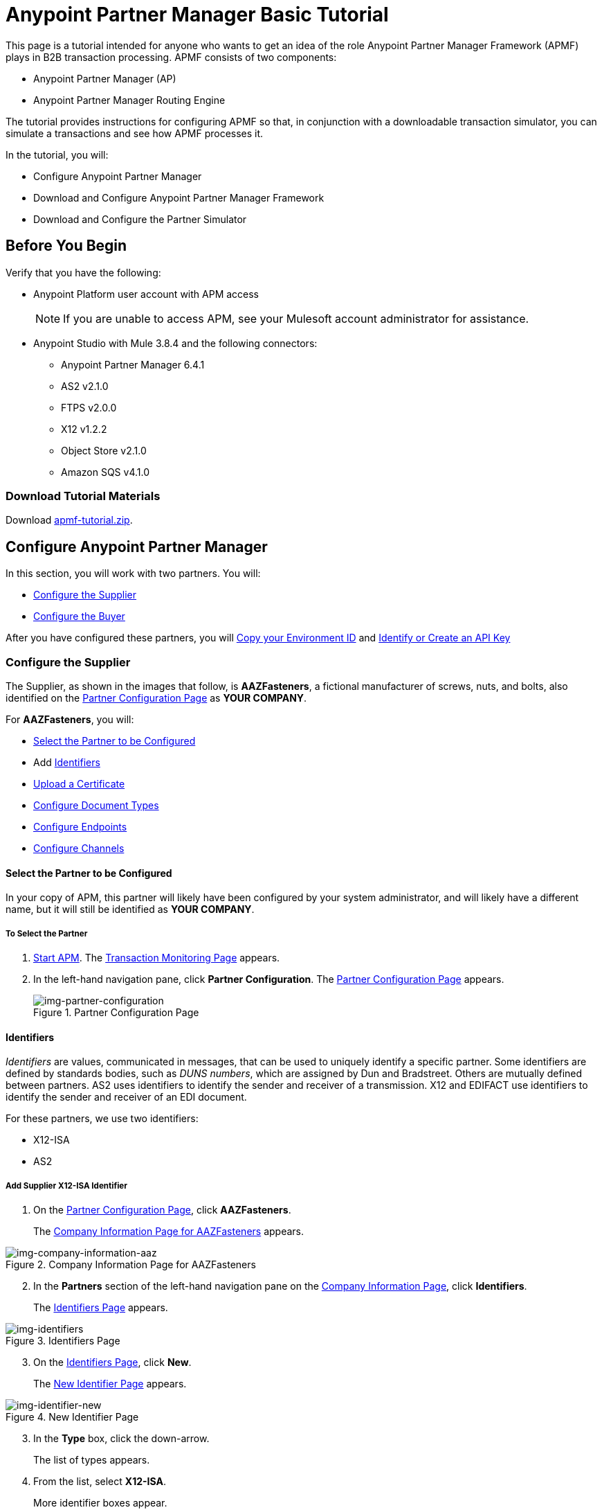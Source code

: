 = Anypoint Partner Manager Basic Tutorial

This page is a tutorial intended for anyone who wants to get an idea of the role Anypoint Partner Manager Framework (APMF) plays in B2B transaction processing. APMF consists of two components:

* Anypoint Partner Manager (AP)
* Anypoint Partner Manager Routing Engine

The tutorial provides instructions for configuring APMF so that, in conjunction with a downloadable transaction simulator, you can simulate a transactions and see how APMF processes it.

In the tutorial, you will:

* Configure Anypoint Partner Manager
* Download and Configure Anypoint Partner Manager Framework
* Download and Configure the Partner Simulator


== Before You Begin

Verify that you have the following:

* Anypoint Platform user account with APM access
+
NOTE: If you are unable to access APM, see your Mulesoft account administrator for assistance.

* Anypoint Studio with Mule 3.8.4 and the following connectors:
** Anypoint Partner Manager 6.4.1
** AS2 v2.1.0
** FTPS v2.0.0
** X12 v1.2.2
** Object Store v2.1.0
** Amazon SQS v4.1.0


=== Download Tutorial Materials

Download link:_attachments/apmf-tutorial.zip[apmf-tutorial.zip].

////
=== Zip

==== Routing Engine

==== Persistence Flows

==== Configuration

==== Maps

==== Sample messages

==== Certificates

==== Partner Simulator

==== Postman Collection
////



== Configure Anypoint Partner Manager

In this section, you will work with two partners. You will:

* <<Configure the Supplier>>
* <<Configure the Buyer>>

After you have configured these partners, you will <<Copy your Environment ID>> and <<Identify or Create an API Key>>

=== Configure the Supplier

The Supplier, as shown in the images that follow, is *AAZFasteners*, a fictional manufacturer of screws, nuts, and bolts, also identified on the xref:img-partner-configuration[] as *YOUR COMPANY*.

For *AAZFasteners*, you will:

* <<Select the Partner to be Configured>>
* Add <<Identifiers>>
* <<Upload a Certificate>>
* <<Configure Document Types>>
* <<Configure Endpoints>>
* <<Configure Channels>>


==== Select the Partner to be Configured

In your copy of APM, this partner will likely have been configured by your system administrator, and will likely have a different name, but it will still be identified as *YOUR COMPANY*.

===== To Select the Partner

. link:/anypoint-b2b/anypoint-partner-manager#start-anypoint-manager[Start APM].
The <<anypoint-partner-manager.adoc#img-apm-start,Transaction Monitoring Page>> appears.
. In the left-hand navigation pane, click *Partner Configuration*.
The xref:img-partner-configuration[] appears.
+
[[img-partner-configuration]]
image::partner-configuration.png[img-partner-configuration,title="Partner Configuration Page"]

==== Identifiers

_Identifiers_ are values, communicated in messages, that can be used to uniquely identify a specific partner. Some identifiers are defined by standards bodies, such as _DUNS numbers_, which are assigned by Dun and Bradstreet. Others are mutually defined between partners. AS2 uses identifiers to identify the sender and receiver of a transmission. X12 and EDIFACT use identifiers to identify the sender and receiver of an EDI document.

For these partners, we use two identifiers:

* X12-ISA
* AS2

===== Add Supplier X12-ISA Identifier


. On the xref:img-partner-configuration[], click *AAZFasteners*.
+
The xref:img-company-information-aaz[] appears.

[[img-company-information-aaz, Company Information Page for AAZFasteners]]

image::company-information-aaz.png[img-company-information-aaz, title="Company Information Page for AAZFasteners"]

[start=2]

. In the *Partners* section of the left-hand navigation pane on the <<partner-configuration.adoc#img-company-information, Company Information Page>>, click *Identifiers*.
+
The <<img-identifiers>> appears.

[[img-identifiers, Identifiers Page]]

image::identifiers.png[img-identifiers, title="Identifiers Page"]

[start=3]

. On the <<img-identifiers>>, click *New*.
+
The <<img-identifier-new>> appears.

[[img-identifier-new, New Identifier Page]]

image::identifier-new.png[img-identifier-new, title="New Identifier Page"]

[start=3]

. In the *Type* box, click the down-arrow.
+
The list of types appears.
. From the list, select *X12-ISA*.
+
More identifier boxes appear.
+
(The specific boxes that appear depend on your choice in this step.)
. In the *Interchange ID Qualifier (ISA)* listbox, click the down-arrow.
+
A list of qualifiers appears.
. *AAZFasteners* and *AcmeHomeSupply* do not use standards-based identifiers, so *ZZ (Mutually Defined)* is the appropriate choice.
. In the *Interchange ID (ISA)* box, type *AAZFast*.
+

. Click *Save* to save the new identifier.
+
The <<img-identifiers-x12>> appears.


[[img-identifiers-x12, Identifiers Page (X12 Identifier Added)]]

image::identifiers-x12.png[img-identifiers-x12, title="Identifiers Page (X12-ISA Identifier Added)"]

Note that the Identifier you added in the preceding steps (*X12-ISA*) now appears.

===== Add Supplier AS2 Identifier

. On the <<img-identifiers-x12>>, click *New*.
+
The <<img-identifier-new>> appears.

. In the *Type* box, click the down-arrowhead.
+
A list of types appears.
. From the list, select *AS2*.
+
The *AS2 Identity* box appears.
. In the *AS2 Identity* box, type *AAZFast*.

. Click *Save* to save the new identifier.

The <<img-identifiers>> appears.

==== Upload Certificates

APM uses certificates to...

===== Upload a Certificate

. On the <<img-identifiers>>, in the left-hand navigation pane, in the *PARTNERS* section, click *Certificate*.
+
The xref:img-certificate[] appears.

[[img-certificate, Certificate Page]]

image::certificate.png[img-certificate, title="Certificate Page"]

. Click *Choose File*.
+
A file selection window specific to the operating system of the computer you are using appears.
. In the selection window, navigate to <directory>, then select *<file>*.
+
*<file>* appears in the Certificate box.
. Click *Upload Certificate*.
+
The xref:img-certificate[] refreshes, displaying details of the uploaded certificate.

==== Configure Document Types

The terms  _document_, _file_, and _message_ are used interchangeably in the B2B world to reflect an instance of a structured payload being passed through a system to convey information about a transaction. For consistency, we use the term document to represent these instances.

APM enables you to categorize and configure specific _Document Types_.

==== Configure the Target Document Type

. On the <<img-identifiers>> in the left-hand navigation pane, in the *PARTNERS* section, click *Document Types*.
+
The xref:img-documents[] appears.

[[img-documents, Documents Page]]

image::documents.png[img-documents, title="Documents Page"]

[start=4]

. On the xref:img-documents[], click *New*.
+
The <<img-document>> appears.

[[img-document]]

image::document.png[img-document, title="Document Page"]

. On the <<img-document>>, in the *Standard* listbox, click the down-arrow, then select *JSON*.
. In the *Message Type* listbox, *PurchaseOrder*.
. Click *Save*.
+
The xref:img-documents[] appears, displaying the Document Type you added.

==== Configure Endpoints

An _endpoint_ is the entry point to a service, a process, or a queue or topic destination in service-oriented architecture.
In APM, an endpoint defines the protocol, address, and other details specific to an exchange of messages between partners.


===== To Configure the Supplier Endpoint

. In the *CONFIGURATION* section of the left-hand navigation pane on the xref:img-maps[] (or any other APM Configuration page), click *Endpoints*.
+
The <<img-endpoints>> appears.
. On the <<img-endpoints>>, click *New*.

The <<img-endpoint>> appears.

. In the *Protocol* listbox, click the down-arrow to expand the list of available protocols.
+
From the list, click *HTTP*.
. In the *Type* listbox, click the down-arrow to expand the list of available Types.
From the list, click *Send*.

. Select *Default for AAZFasteners*.
. In the URL box, enter *http://localhost:8089/*.
. Make sure that the following checkboxes are selected:
+
* *Message Encrypted*
* *Message Signed*
* *MDN Required*
. Click *Save*
+
The <<img-endpoints>> appears.
. Scroll down the *Operation Settings* section.
+
In the *Host* box, type *0.0.0.0*.
. In the *Port* box, type *8086*.
. In the *Path* box, type */PurchaseOrder*.
. In the *Authentication* listbox, click the down-arrow to expand the list of available methods.
+
From the list, click *None*.
. Click *Save*.
+
The <<img-endpoints>> appears.

==== Configure Channels

===== To Configure the Target Channel

. In the *CONFIGURATION* section of the left-hand navigation pane on the xref:img-maps[] (or any other APM Configuration page), click *Channels*.
+
The <<img-channels>> appears.

////
[[img-channels]]

image::channels.png[img-channels, title="Channels Page"]
////
. On the <<img-channels>>, click *New*.

The <<img-channel>> appears.
////
[[img-channel]]

image::channel.png[img-channel, title="Channel Page"]
////
. On the <<img-channel>>, in the *Type* listbox, click the down-arrow to expand the list of available Types.
+
From the list, click *Target*.
. Click the *Document* box.
+
The <<img-pick-document>> appears.
. In the <<img-pick-document>>, click *JSON-PurchaseOrder-AAZFasteners*.
+
The <<img-channel>> reappears; the document you selected in <<img-pick-document>> appears in the *Document* box.

. Click the *Endpoint* box.
+
The <<img-pick-endpoint>> appears.

////
[[img-pick-endpoint]]

image::pick-endpoint.png[img-pick-endpoint, title="Pick a Endpoint Page"]
////
. In the <<img-pick-endpoint>>, click *HTTP-SEND-AAZFasteners*.
+
The <<img-channel>> reappears; the document map you selected in <<img-pick-endpoint>> appears in the *Endpoint* box.
. Click *Save*.
+
The <<img-channels>> appears.


=== Configure the Buyer

The other partner in this walkthrough is the _Buyer_. In the next section, we create this partner, identifying it as *AcmeHomeSupply*.
In the Walkthrough, AcmeHomeSupply uses APM to order products from AAZFasteners.

After you create *AcmeHomeSupply*, you will:

* <<Add Buyer Identifiers>>
* <<Configure the Source Document Type>>
* <<Configure the Map>>
* <<Configure Endpoints>>
* <<Configure the Source Channel>>
* <<Configure Routes>>

==== Create the Buyer

. On xref:img-partner-configuration[], Click *Create New Partner*.
The xref:img-company-information[] appears.
+
[[img-company-information]]
image::company-information.png[img-company-information,title="Company Information Page"]

. On the xref:img-company-information[], type *AcmeHomeSupply* in the *Company Name* box.
. Click *Save*.
+
The xref:img-partner-configuration[] appears, displaying both *AAZFasteners* and *AcmeHomeSupply*.
+
NOTE: As previously mentioned, in your copy of APM, *YOUR COMPANY* is probably not named *AAZFasteners*. However, for illustration purposes, we refer to *YOUR COMPANY* as *AAZFasteners* throughout this walkthrough.

==== Add Buyer Identifiers

After you have changed the partner you are configuring from the Supplier (AAZFasteners) to the Buyer (AcmeHomeSupply), the procedure for adding Buyer Identifiers is the same as for adding Supplier Identifiers; only the configuration details are different.

Thus, to add an X12-ISA Identifier for the Buyer, perform <<Add Supplier X12-ISA Identifier>>, substituting *ACME* for *AAZFast* for the *Interchange ID (ISA)* value in the corresponding step.

To add an AS2 Identifier, perform <<Add Supplier AS2 Identifier>>, substituting *ACMEHomeSupply* for *AAZFasteners* for the *AS2 Identity* value in the corresponding step.

==== Configure the Source Document Type

. On the <<img-identifiers>> in the left-hand navigation pane, in the *PARTNERS* section, click *Document Types*.
+
The xref:img-documents[] appears.

[[img-documents, Documents Page]]

image::documents.png[img-documents, title="Documents Page"]

[start=4]

. On the xref:img-documents[], click *New*.
+
The <<img-document>> appears.

[[img-document]]

image::document.png[img-document, title="Document Page"]

. On the <<img-document>>, in the *Standard* listbox, click the down-arrow, then select *X12*.
. In the *Version* listbox, click the down-arrow, then select *4010*.
. In the *Message Type* listbox, click the down-arrow, then select *PO (850-Purchase Order)*
. Click *Save*
+
The xref:img-documents[] appears, displaying the Document Type you added.

==== Configure the Map

A _map_ is a file that contains information necessary to transform one document type to another. In this walkthrough, we upload a map to transform a source document of the type we created in the previous section to a target document of the type we created in the previous section.

. In the *CONFIGURATION* section of the left-hand navigation pane on the xref:img-documents[] (or any other APM Configuration page), click *Maps*.
+
The <<img-maps>> appears.

[[img-maps]]

image::maps.png[img-maps, title="Maps Page"]

[start=2]

. On the <<img-maps>>, click *New*.
+
The <<img-map>> appears.

[[img-map]]

image::map.png[img-map, title="Map Page"]

[start=3]

. On the <<img-map>>, click *New*.
. Click the *Source Document* box.
+
The <<img-pick-document>> appears.

[[img-pick-document]]

image::pick-document.png[img-pick-document, title="Pick a Document Window"]

[start=5]

. On the <<img-pick-document>>, click the row that corresponds to the Source Document - that is, the row for which the value in the *Name* column is  *X12-00401-850-AcmeHomeSupply*.
+
The <<img-map>> appears, with *X12-00401-850-AcmeHomeSupply* in the *Source Document* box.
. Click the *Target Document* box.
+
The <<img-pick-document>> appears.

. On the <<img-pick-document>>, click the row that corresponds to the Target Document Type - that is, the row for which the value in the *Name* column is  *JSON-PurchaseOrder-AAZFasteners*.
+
The <<img-map>> appears, with *JSON-PurchaseOrder-AAZFasteners* in the *Target Document* box.
. In the *Mapping Type* box, click *DataWeave*.
+
For more information, see link:/mule-user-guide/v/3.8/dataweave[DataWeave].
. Click the *Schema File* box.
+
A file selection window specific to the operating system of the computer you are using appears.
+
In the selection window, navigate to <directory>, then select <file>.
+
<file> appears in the *Schema* box.
. To take a look at the map, click *View*.
+
The Schema Content Window appears.
+
Scroll to view the map.
+
To move on, click *Close*.
. On the <<img-map>>, click *Save*.
+
The <<img-map>> appears.

==== Configure Endpoints

===== Receive

. In the *CONFIGURATION* section of the left-hand navigation pane on the xref:img-maps[] (or any other APM Configuration page), click *Endpoints*.
+
The <<img-endpoints>> appears.

[[img-endpoints]]

image::endpoints.png[img-endpoints, title="Endpoints Page"]

[start=2]

. On the <<img-endpoints>>, click *New*.

The <<img-endpoint>> appears.

[[img-endpoint]]

image::endpoint.png[img-endpoint, title="Endpoint Page"]

[start=3]

. In the *Protocol* listbox, click the down-arrow to expand the list of available protocols.
+
From the list, click *AS2*.
. In the *Type* listbox, click the down-arrow to expand the list of available Types.
+
From the list, click *Receive*.

. Select *Default for AAZFasteners*.
. In the URL box, enter *http://localhost:8085/edi*.
. Make sure that the *Message Encrypted* and *Message Signed* checkboxes are selected.
. Click *New Property*.
+
The <<img-add-property>> appears.

[[img-add-property]]

image::add-property.png[img-add-property, title="Add Property Window"]

[start=9]

. In the <<img-add-property>>, in the *Property Type* box, type *Direction*.
. In the *Property Source Type* listbox, click the down-arrow.
+
From the drop-down list, select *Constant*.
. In the *Path* box, type *INBOUND*.
. Click *Save Property*.
. The <<img-endpoints>> appears.

===== Send

. On the <<img-endpoints>>, click *New*.

The <<img-endpoint>> appears.

. In the *Protocol* listbox, click the down-arrow to expand the list of available protocols.
+
From the list, click *AS2*.
. In the *Type* listbox, click the down-arrow to expand the list of available Types.
+
From the list, click *Send*.

. Select *Default for AcmeHomeSupply*.
. In the URL box, enter *http://localhost:8089/*.
. Make sure that the following checkboxes are selected:
+
* *Message Encrypted*
* *Message Signed*
* *MDN Required*
. Click *Save*
+
The <<img-endpoints>> appears.

==== Configure the Source Channel

. In the *CONFIGURATION* section of the left-hand navigation pane on the xref:img-maps[] (or any other APM Configuration page), click *Channels*.
+
The <<img-channels>> appears.


[[img-channels]]

image::channels.png[img-channels, title="Channels Page"]
. On the <<img-channels>>, click *New*.

The <<img-channel>> appears.

[[img-channel]]

image::channel.png[img-channel, title="Channel Page"]

. On the <<img-channel>>, in the *Type* listbox, click the down-arrow to expand the list of available Types.
+
From the list, click *Source*.
. Click the *Document* box.
+
The <<img-pick-document>> appears.
. In the <<img-pick-document>>, click *X12-00401-850-AcmeHomeSupply*.
+
The <<img-channel>> reappears; the document you selected in <<img-pick-document>> appears in the *Document* box.
. Click the *Document Map* box.
+
The <<img-pick-map>> appears.

[[img-pick-map]]

image::pick-map.png[img-pick-map, title="Pick a Map Page"]

. In the <<img-pick-map>>, click *X12-00401-850-AcmeHomeSupply-JSON-PurchaseOrder-AAZFasteners*.
+
The <<img-channel>> reappears; the document map you selected in <<img-pick-map>> appears in the *Document Map* box.

. Click the *Endpoint* box.
+
The <<img-pick-endpoint>> appears.

[[img-pick-endpoint]]

image::pick-endpoint.png[img-pick-endpoint, title="Pick a Endpoint Page"]

. In the <<img-pick-endpoint>>, click *AS2-Receive-AcmeHomeSupply*.
+
The <<img-channel>> reappears; the document map you selected in <<img-pick-endpoint>> appears in the *Endpoint* box.
. Click *Save*.
+
The <<img-channels>> appears.

==== Configure Routes

. In the *CONFIGURATION* section of the left-hand navigation pane on the xref:img-maps[] (or any other APM Configuration page), click *Channels*.
+
The <<img-routes>> appears.


[[img-routes]]

image::routes.png[img-routes, title="Routes Page"]
. On the <<img-routes>>, click *New*.

The <<img-route>> appears.

[[img-routes]]

image::route.png[img-route, title="Route Page"]

. On the <<img-route>>, in the *Source Channel* listbox, click the down-arrow to expand the list of available channels.
+
From the list, click *Source-X12-00401-850-AcmeHomeSupply-As2*.
. In the *Target Channel* listbox, click the down-arrow to expand the list of available channels.
+
From the list, click *Target-JSON-PurchaseOrder-AAZFasteners*.
+
The <<img-route>> appears, displaying the route you are creating.
. Click *Save*.
+
The <<img-routes>> appears.

=== Copy your Environment ID

. On the <<anypoint-partner-manager.adoc#img-apm-start,B2B Transactions Page>>, in the left-hand navigation pane, click *Administration*, then click *Environments*.
. In the row that corresponds to the environment with which you are working, click *copy*.


=== Identify or Create an API Key

In order to create a Mule project, you must enter an link:/anypoint-b2b/glossary#secta[API Key] and an .

If you have an existing API Key, use it. If you do not know the API Key, consult your organization's MuleSoft administrator.

If your organization has not created an API Key, you can use APM to create one.

WARNING: The API Key is used by every Mule application across your entire Master link:/access-management/organization[Organization] that communicates with Anypoint Partner Manager. Therefore, before you create a new API Key, coordinate with your organization's MuleSoft administrator to ensure that none of your organization's processes are using an existing API Key because, if they are, creating a new API Key will cause them to cease functioning. In that case, instead of creating a new API Key, use the existing API Key.

To obtain a key, see link:/anypoint-b2b/administration#create-a-new-api-key[Create a New API Key].




== Install APM Routing Engine in Anypoint Studio

For information about using Anypoint Studio, see link:/anypoint-studio/[Anypoint Studio].

. In Anypoint Studio, click *File*. +
The File Menu appears.
. On the File Menu, click *Import*. +
The Import Source Selection Window appears.
. In the Import Source Selection Window, select *Anypoint Studio generated Deployable Archive (.zip)*.
. Click *Next*. +
The Import Mule Project Window appears.
. In the Import Mule Project Window, browse to the location to which you downloaded the archive (in Step 1), then select the archive and click *Open*. +
The *Project Name* box auto-populates. +
NOTE: The Project Name must be unique with respect to any previously-imported projects. If it is not, *Finish* will not be enabled. If this is the case, change the Project Name so that *Finish* is enabled.

. Click *Finish*. +
The project appears in the Anypoint Studio Package Explorer pane.
. In the project (expand if necessary), expand the *src/main/app*, double-click *mule-app.properties*. +
Project properties appear in the Anypoint Studio Canvas.
. In Line 1, *api.key = NEED_TO_FILL_IN*, replace *NEED_TO_FILL_IN* with the API Key from <<Identify or Create an API Key>>.
. In Line 2, *environment.id = NEED_TO_FILL_IN*, replace *NEED_TO_FILL_IN* with the environment ID  from <<Copy your Environment ID>>.
. In Anypoint Studio, click *File*, then click *Save All*.

== Download Request Generator

. Choose and install the Postman app specific to your operating system from link:https://www.getpostman.com/apps[getpostman.com].
. Import the xxx collection from yyy.


== Start the Applications

.




== Start Transaction

== Monitor Transactions
